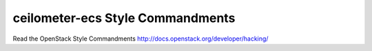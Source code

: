 ceilometer-ecs Style Commandments
===============================================

Read the OpenStack Style Commandments http://docs.openstack.org/developer/hacking/

